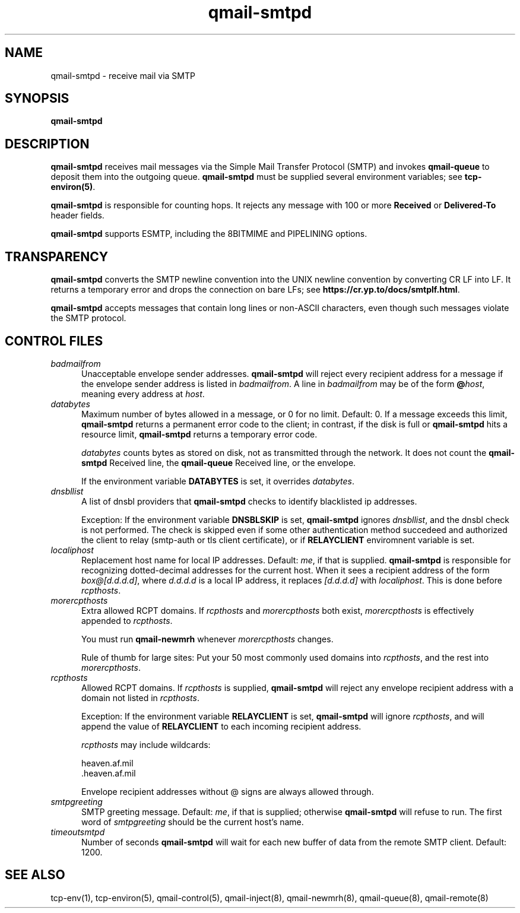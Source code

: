 .TH qmail-smtpd 8
.SH NAME
qmail-smtpd \- receive mail via SMTP
.SH SYNOPSIS
.B qmail-smtpd
.SH DESCRIPTION
.B qmail-smtpd
receives mail messages via the Simple Mail Transfer Protocol (SMTP)
and invokes
.B qmail-queue
to deposit them into the outgoing queue.
.B qmail-smtpd
must be supplied several environment variables;
see
.BR tcp-environ(5) .

.B qmail-smtpd
is responsible for counting hops.
It rejects any message with 100 or more 
.B Received
or
.B Delivered-To
header fields.

.B qmail-smtpd
supports ESMTP, including the 8BITMIME and PIPELINING options.
.SH TRANSPARENCY
.B qmail-smtpd
converts the SMTP newline convention into the UNIX newline convention
by converting CR LF into LF.
It returns a temporary error and drops the connection on bare LFs;
see
.BR https://cr.yp.to/docs/smtplf.html .

.B qmail-smtpd
accepts messages that contain long lines or non-ASCII characters,
even though such messages violate the SMTP protocol.
.SH "CONTROL FILES"
.TP 5
.I badmailfrom
Unacceptable envelope sender addresses.
.B qmail-smtpd
will reject every recipient address for a message
if the envelope sender address is listed in
.IR badmailfrom .
A line in
.I badmailfrom
may be of the form
.BR @\fIhost ,
meaning every address at
.IR host .
.TP 5
.I databytes
Maximum number of bytes allowed in a message,
or 0 for no limit.
Default: 0.
If a message exceeds this limit,
.B qmail-smtpd
returns a permanent error code to the client;
in contrast, if
the disk is full or
.B qmail-smtpd
hits a resource limit,
.B qmail-smtpd
returns a temporary error code.

.I databytes
counts bytes as stored on disk, not as transmitted through the network.
It does not count the
.B qmail-smtpd
Received line, the
.B qmail-queue
Received line, or the envelope.

If the environment variable
.B DATABYTES
is set, it overrides
.IR databytes .

.TP 5
.I dnsbllist
A list of dnsbl providers that
.B qmail-smtpd
checks to identify blacklisted ip addresses.

Exception:
If the environment variable
.B DNSBLSKIP
is set,
.B qmail-smtpd
ignores
.IR dnsbllist ,
and the dnsbl check is not performed.
The check is skipped even if some other authentication method succedeed
and authorized the client to relay (smtp-auth or tls client certificate),
or if
.B RELAYCLIENT
enviromnent variable is set.

.TP 5
.I localiphost
Replacement host name for local IP addresses.
Default:
.IR me ,
if that is supplied.
.B qmail-smtpd
is responsible for recognizing dotted-decimal addresses for the
current host.
When it sees a recipient address of the form
.IR box@[d.d.d.d] ,
where
.I d.d.d.d
is a local IP address,
it replaces
.IR [d.d.d.d]
with
.IR localiphost .
This is done before
.IR rcpthosts .
.TP 5
.I morercpthosts
Extra allowed RCPT domains.
If
.I rcpthosts
and
.I morercpthosts
both exist,
.I morercpthosts
is effectively appended to
.IR rcpthosts .

You must run
.B qmail-newmrh
whenever
.I morercpthosts
changes.

Rule of thumb for large sites:
Put your 50 most commonly used domains into
.IR rcpthosts ,
and the rest into
.IR morercpthosts .
.TP 5
.I rcpthosts
Allowed RCPT domains.
If
.I rcpthosts
is supplied,
.B qmail-smtpd
will reject
any envelope recipient address with a domain not listed in
.IR rcpthosts .

Exception:
If the environment variable
.B RELAYCLIENT
is set,
.B qmail-smtpd
will ignore
.IR rcpthosts ,
and will append the value of
.B RELAYCLIENT
to each incoming recipient address.

.I rcpthosts
may include wildcards:

.EX
   heaven.af.mil
   .heaven.af.mil
.EE

Envelope recipient addresses without @ signs are
always allowed through.
.TP 5
.I smtpgreeting
SMTP greeting message.
Default:
.IR me ,
if that is supplied;
otherwise
.B qmail-smtpd
will refuse to run.
The first word of
.I smtpgreeting
should be the current host's name.
.TP 5
.I timeoutsmtpd
Number of seconds
.B qmail-smtpd
will wait for each new buffer of data from the remote SMTP client.
Default: 1200.
.SH "SEE ALSO"
tcp-env(1),
tcp-environ(5),
qmail-control(5),
qmail-inject(8),
qmail-newmrh(8),
qmail-queue(8),
qmail-remote(8)
